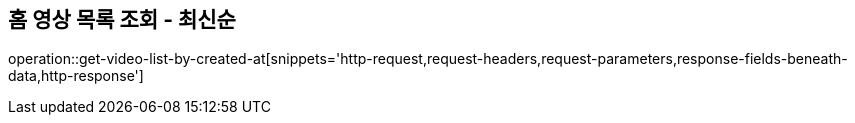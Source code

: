 == 홈 영상 목록 조회 - 최신순

operation::get-video-list-by-created-at[snippets='http-request,request-headers,request-parameters,response-fields-beneath-data,http-response']